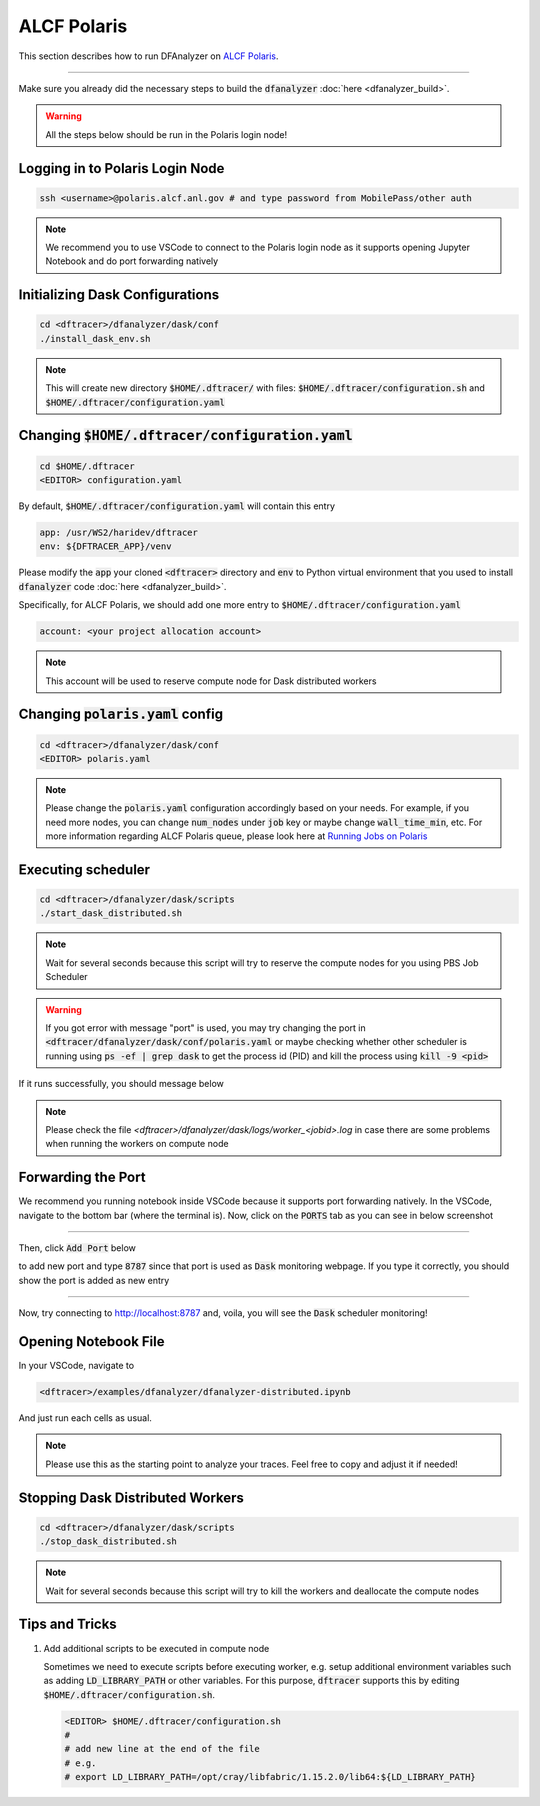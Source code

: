 ===========================
ALCF Polaris
===========================

This section describes how to run DFAnalyzer on `ALCF Polaris <https://docs.alcf.anl.gov/polaris/getting-started/>`_.

----------

Make sure you already did the necessary steps to build the :code:`dfanalyzer` :doc:`here <dfanalyzer_build>`.

.. warning::

   All the steps below should be run in the Polaris login node!

----------------------------------------
Logging in to Polaris Login Node
----------------------------------------

.. code-block:: bash

   ssh <username>@polaris.alcf.anl.gov # and type password from MobilePass/other auth

.. note::

   We recommend you to use VSCode to connect to the Polaris login node as it supports opening Jupyter Notebook and do port forwarding natively

----------------------------------------
Initializing Dask Configurations
----------------------------------------

.. code-block:: bash

   cd <dftracer>/dfanalyzer/dask/conf
   ./install_dask_env.sh

.. note::
   
   This will create new directory :code:`$HOME/.dftracer/` with files: :code:`$HOME/.dftracer/configuration.sh` and :code:`$HOME/.dftracer/configuration.yaml`

----------------------------------------
Changing :code:`$HOME/.dftracer/configuration.yaml`
----------------------------------------

.. code-block:: bash

   cd $HOME/.dftracer
   <EDITOR> configuration.yaml

By default, :code:`$HOME/.dftracer/configuration.yaml` will contain this entry

.. code-block:: yaml

   app: /usr/WS2/haridev/dftracer
   env: ${DFTRACER_APP}/venv

Please modify the :code:`app` your cloned :code:`<dftracer>` directory and :code:`env` to Python virtual environment that you used to install :code:`dfanalyzer` code :doc:`here <dfanalyzer_build>`.

Specifically, for ALCF Polaris, we should add one more entry to :code:`$HOME/.dftracer/configuration.yaml`

.. code-block:: yaml

   account: <your project allocation account>

.. note::

   This account will be used to reserve compute node for Dask distributed workers

----------------------------------------
Changing :code:`polaris.yaml` config
----------------------------------------

.. code-block:: bash

   cd <dftracer>/dfanalyzer/dask/conf
   <EDITOR> polaris.yaml

.. note::
   
   Please change the :code:`polaris.yaml` configuration accordingly based on your needs. For example, if you need more nodes, you can change :code:`num_nodes` under :code:`job` key or maybe change :code:`wall_time_min`, etc. For more information regarding ALCF Polaris queue, please look here at `Running Jobs on Polaris <https://docs.alcf.anl.gov/polaris/running-jobs/>`_


----------------------------------------
Executing scheduler
----------------------------------------

.. code-block:: bash

   cd <dftracer>/dfanalyzer/dask/scripts
   ./start_dask_distributed.sh

.. note::

   Wait for several seconds because this script will try to reserve the compute nodes for you using PBS Job Scheduler

.. warning::

   If you got error with message "port" is used, you may try changing the port in :code:`<dftracer/dfanalyzer/dask/conf/polaris.yaml` or maybe checking whether other scheduler is running using :code:`ps -ef | grep dask` to get the process id (PID) and kill the process using :code:`kill -9 <pid>`

If it runs successfully, you should message below

.. image:: images/dfanalyzer/polaris/run-scheduler.png
  :width: 800
  :alt: Running Dask Scheduler on ALCF Polaris

.. note::

   Please check the file `<dftracer>/dfanalyzer/dask/logs/worker_<jobid>.log` in case there are some problems when running the workers on compute node

----------------------------------------
Forwarding the Port
----------------------------------------

We recommend you running notebook inside VSCode because it supports port forwarding natively. In the VSCode, navigate to the bottom bar (where the terminal is). Now, click on the :code:`PORTS` tab as you can see in below screenshot

.. image:: images/dfanalyzer/polaris/vscode-ports-tab.png
  :width: 800
  :alt: VSCode Ports Tab

---------
        
Then, click :code:`Add Port` below

.. image:: images/dfanalyzer/polaris/vscode-add-port-button.png
  :width: 800
  :alt: VSCode Add Port Button

to add new port and type :code:`8787` since that port is used as :code:`Dask` monitoring webpage. If you type it correctly, you should show the port is added as new entry

.. image:: images/dfanalyzer/polaris/vscode-added-port.png
  :width: 800
  :alt: VSCode Added Port

---------

Now, try connecting to `http://localhost:8787 <http://localhost:8787>`_ and, voila, you will see the :code:`Dask` scheduler monitoring!

.. image:: images/dfanalyzer/polaris/dask-scheduler-monitoring.png
  :width: 800
  :alt: Dask Scheduler Monitoring

----------------------------------------
Opening Notebook File
----------------------------------------

In your VSCode, navigate to

.. code-block:: bash

   <dftracer>/examples/dfanalyzer/dfanalyzer-distributed.ipynb

And just run each cells as usual.

.. note::
   
   Please use this as the starting point to analyze your traces. Feel free to copy and adjust it if needed!

----------------------------------------
Stopping Dask Distributed Workers
----------------------------------------

.. code-block:: bash

   cd <dftracer>/dfanalyzer/dask/scripts
   ./stop_dask_distributed.sh

.. note::

   Wait for several seconds because this script will try to kill the workers and deallocate the compute nodes

----------------------------------------
Tips and Tricks
----------------------------------------

#. Add additional scripts to be executed in compute node

   Sometimes we need to execute scripts before executing worker, e.g. setup additional environment variables such as adding :code:`LD_LIBRARY_PATH` or other variables.
   For this purpose, :code:`dftracer` supports this by editing :code:`$HOME/.dftracer/configuration.sh`.

   .. code-block:: bash

      <EDITOR> $HOME/.dftracer/configuration.sh
      #
      # add new line at the end of the file
      # e.g.
      # export LD_LIBRARY_PATH=/opt/cray/libfabric/1.15.2.0/lib64:${LD_LIBRARY_PATH}
      
                   
